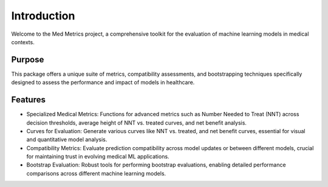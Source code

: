 Introduction
============

Welcome to the Med Metrics project, a comprehensive toolkit for the evaluation of machine learning models in medical contexts.

Purpose
-------

This package offers a unique suite of metrics, compatibility assessments, and bootstrapping techniques specifically designed to assess the performance and impact of models in healthcare.

Features
--------

- Specialized Medical Metrics: Functions for advanced metrics such as Number Needed to Treat (NNT) across decision thresholds, average height of NNT vs. treated curves, and net benefit analysis.
- Curves for Evaluation: Generate various curves like NNT vs. treated, and net benefit curves, essential for visual and quantitative model analysis.
- Compatibility Metrics: Evaluate prediction compatibility across model updates or between different models, crucial for maintaining trust in evolving medical ML applications.
- Bootstrap Evaluation: Robust tools for performing bootstrap evaluations, enabling detailed performance comparisons across different machine learning models.
